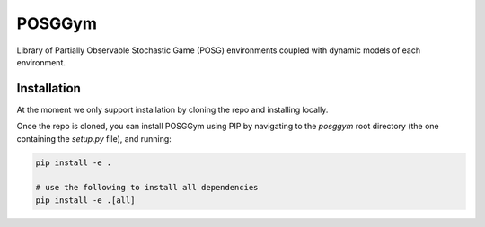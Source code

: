 POSGGym
#######

Library of Partially Observable Stochastic Game (POSG) environments coupled with dynamic models of each environment.

.. notes::
  This is a partial implementation of the posggym library which contains only the environments and functionality needed for POTMMCP. 

  The full implementation is available at: `https://github.com/RDLLab/posggym/ <https://github.com/RDLLab/posggym/>`_

  Noting that the API of the latest version of posggym may not be compatible with the implementation of POTMMCP.


Installation
------------

At the moment we only support installation by cloning the repo and installing locally.

Once the repo is cloned, you can install POSGGym using PIP by navigating to the `posggym` root directory (the one containing the `setup.py` file), and running:

.. code-block:: bash

   pip install -e .

   # use the following to install all dependencies
   pip install -e .[all]





